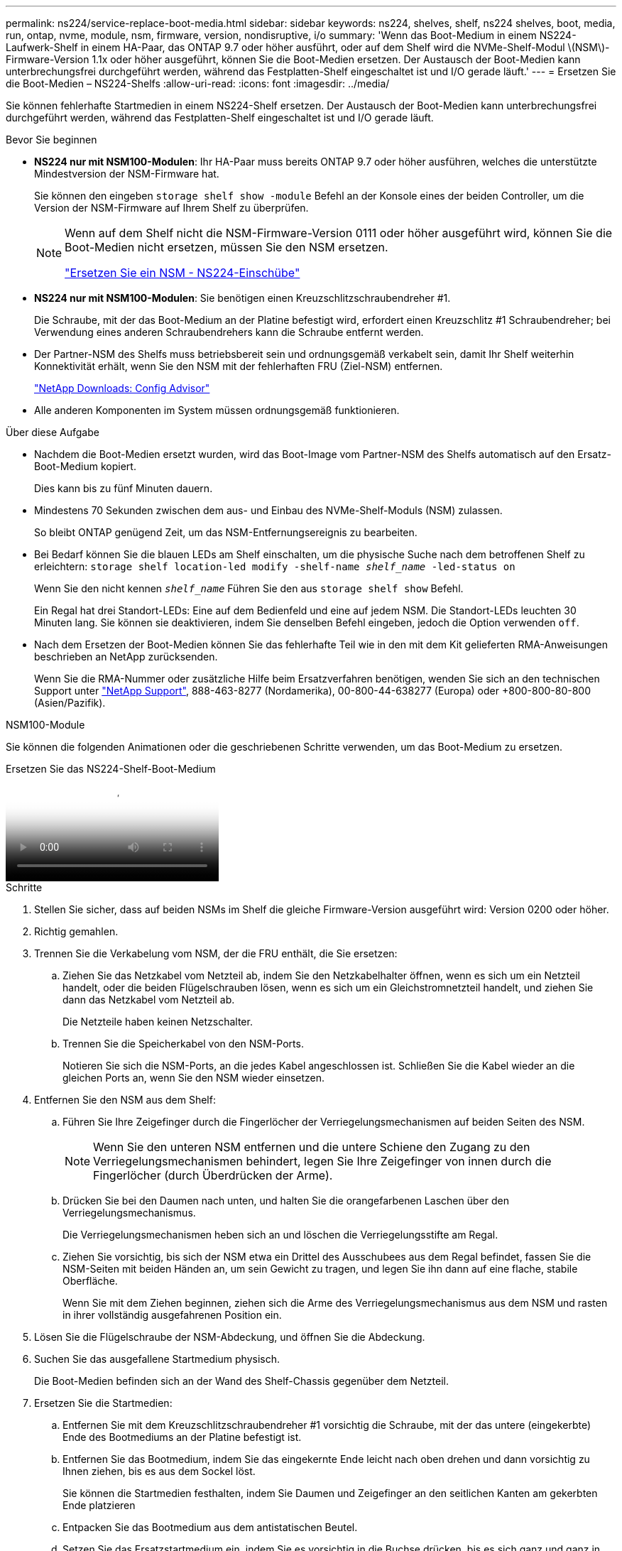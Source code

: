 ---
permalink: ns224/service-replace-boot-media.html 
sidebar: sidebar 
keywords: ns224, shelves, shelf, ns224 shelves, boot, media, run, ontap, nvme, module, nsm, firmware, version, nondisruptive, i/o 
summary: 'Wenn das Boot-Medium in einem NS224-Laufwerk-Shelf in einem HA-Paar, das ONTAP 9.7 oder höher ausführt, oder auf dem Shelf wird die NVMe-Shelf-Modul \(NSM\)-Firmware-Version 1.1x oder höher ausgeführt, können Sie die Boot-Medien ersetzen. Der Austausch der Boot-Medien kann unterbrechungsfrei durchgeführt werden, während das Festplatten-Shelf eingeschaltet ist und I/O gerade läuft.' 
---
= Ersetzen Sie die Boot-Medien – NS224-Shelfs
:allow-uri-read: 
:icons: font
:imagesdir: ../media/


[role="lead"]
Sie können fehlerhafte Startmedien in einem NS224-Shelf ersetzen. Der Austausch der Boot-Medien kann unterbrechungsfrei durchgeführt werden, während das Festplatten-Shelf eingeschaltet ist und I/O gerade läuft.

.Bevor Sie beginnen
* *NS224 nur mit NSM100-Modulen*: Ihr HA-Paar muss bereits ONTAP 9.7 oder höher ausführen, welches die unterstützte Mindestversion der NSM-Firmware hat.
+
Sie können den eingeben `storage shelf show -module` Befehl an der Konsole eines der beiden Controller, um die Version der NSM-Firmware auf Ihrem Shelf zu überprüfen.

+
[NOTE]
====
Wenn auf dem Shelf nicht die NSM-Firmware-Version 0111 oder höher ausgeführt wird, können Sie die Boot-Medien nicht ersetzen, müssen Sie den NSM ersetzen.

link:service-replace-nsm100.html["Ersetzen Sie ein NSM - NS224-Einschübe"^]

====
* *NS224 nur mit NSM100-Modulen*: Sie benötigen einen Kreuzschlitzschraubendreher #1.
+
Die Schraube, mit der das Boot-Medium an der Platine befestigt wird, erfordert einen Kreuzschlitz #1 Schraubendreher; bei Verwendung eines anderen Schraubendrehers kann die Schraube entfernt werden.

* Der Partner-NSM des Shelfs muss betriebsbereit sein und ordnungsgemäß verkabelt sein, damit Ihr Shelf weiterhin Konnektivität erhält, wenn Sie den NSM mit der fehlerhaften FRU (Ziel-NSM) entfernen.
+
https://mysupport.netapp.com/site/tools/tool-eula/activeiq-configadvisor["NetApp Downloads: Config Advisor"^]

* Alle anderen Komponenten im System müssen ordnungsgemäß funktionieren.


.Über diese Aufgabe
* Nachdem die Boot-Medien ersetzt wurden, wird das Boot-Image vom Partner-NSM des Shelfs automatisch auf den Ersatz-Boot-Medium kopiert.
+
Dies kann bis zu fünf Minuten dauern.

* Mindestens 70 Sekunden zwischen dem aus- und Einbau des NVMe-Shelf-Moduls (NSM) zulassen.
+
So bleibt ONTAP genügend Zeit, um das NSM-Entfernungsereignis zu bearbeiten.

* Bei Bedarf können Sie die blauen LEDs am Shelf einschalten, um die physische Suche nach dem betroffenen Shelf zu erleichtern: `storage shelf location-led modify -shelf-name _shelf_name_ -led-status on`
+
Wenn Sie den nicht kennen `_shelf_name_` Führen Sie den aus `storage shelf show` Befehl.

+
Ein Regal hat drei Standort-LEDs: Eine auf dem Bedienfeld und eine auf jedem NSM. Die Standort-LEDs leuchten 30 Minuten lang. Sie können sie deaktivieren, indem Sie denselben Befehl eingeben, jedoch die Option verwenden `off`.

* Nach dem Ersetzen der Boot-Medien können Sie das fehlerhafte Teil wie in den mit dem Kit gelieferten RMA-Anweisungen beschrieben an NetApp zurücksenden.
+
Wenn Sie die RMA-Nummer oder zusätzliche Hilfe beim Ersatzverfahren benötigen, wenden Sie sich an den technischen Support unter https://mysupport.netapp.com/site/global/dashboard["NetApp Support"^], 888-463-8277 (Nordamerika), 00-800-44-638277 (Europa) oder +800-800-80-800 (Asien/Pazifik).



[role="tabbed-block"]
====
.NSM100-Module
--
Sie können die folgenden Animationen oder die geschriebenen Schritte verwenden, um das Boot-Medium zu ersetzen.

.Ersetzen Sie das NS224-Shelf-Boot-Medium
video::20ed85f9-1f80-4e0e-9219-ab4600070d8a[panopto]
.Schritte
. Stellen Sie sicher, dass auf beiden NSMs im Shelf die gleiche Firmware-Version ausgeführt wird: Version 0200 oder höher.
. Richtig gemahlen.
. Trennen Sie die Verkabelung vom NSM, der die FRU enthält, die Sie ersetzen:
+
.. Ziehen Sie das Netzkabel vom Netzteil ab, indem Sie den Netzkabelhalter öffnen, wenn es sich um ein Netzteil handelt, oder die beiden Flügelschrauben lösen, wenn es sich um ein Gleichstromnetzteil handelt, und ziehen Sie dann das Netzkabel vom Netzteil ab.
+
Die Netzteile haben keinen Netzschalter.

.. Trennen Sie die Speicherkabel von den NSM-Ports.
+
Notieren Sie sich die NSM-Ports, an die jedes Kabel angeschlossen ist. Schließen Sie die Kabel wieder an die gleichen Ports an, wenn Sie den NSM wieder einsetzen.



. Entfernen Sie den NSM aus dem Shelf:
+
.. Führen Sie Ihre Zeigefinger durch die Fingerlöcher der Verriegelungsmechanismen auf beiden Seiten des NSM.
+

NOTE: Wenn Sie den unteren NSM entfernen und die untere Schiene den Zugang zu den Verriegelungsmechanismen behindert, legen Sie Ihre Zeigefinger von innen durch die Fingerlöcher (durch Überdrücken der Arme).

.. Drücken Sie bei den Daumen nach unten, und halten Sie die orangefarbenen Laschen über den Verriegelungsmechanismus.
+
Die Verriegelungsmechanismen heben sich an und löschen die Verriegelungsstifte am Regal.

.. Ziehen Sie vorsichtig, bis sich der NSM etwa ein Drittel des Ausschubees aus dem Regal befindet, fassen Sie die NSM-Seiten mit beiden Händen an, um sein Gewicht zu tragen, und legen Sie ihn dann auf eine flache, stabile Oberfläche.
+
Wenn Sie mit dem Ziehen beginnen, ziehen sich die Arme des Verriegelungsmechanismus aus dem NSM und rasten in ihrer vollständig ausgefahrenen Position ein.



. Lösen Sie die Flügelschraube der NSM-Abdeckung, und öffnen Sie die Abdeckung.
. Suchen Sie das ausgefallene Startmedium physisch.
+
Die Boot-Medien befinden sich an der Wand des Shelf-Chassis gegenüber dem Netzteil.

. Ersetzen Sie die Startmedien:
+
.. Entfernen Sie mit dem Kreuzschlitzschraubendreher #1 vorsichtig die Schraube, mit der das untere (eingekerbte) Ende des Bootmediums an der Platine befestigt ist.
.. Entfernen Sie das Bootmedium, indem Sie das eingekernte Ende leicht nach oben drehen und dann vorsichtig zu Ihnen ziehen, bis es aus dem Sockel löst.
+
Sie können die Startmedien festhalten, indem Sie Daumen und Zeigefinger an den seitlichen Kanten am gekerbten Ende platzieren

.. Entpacken Sie das Bootmedium aus dem antistatischen Beutel.
.. Setzen Sie das Ersatzstartmedium ein, indem Sie es vorsichtig in die Buchse drücken, bis es sich ganz und ganz in der Steckdose befindet.
+
Sie können die Startmedien festhalten, indem Sie Daumen und Zeigefinger an den seitlichen Kanten am gekerbten Ende platzieren Stellen Sie sicher, dass die Seite mit dem Kühlkörper nach oben zeigt.

+
Wenn Sie das Boot-Medium richtig einsetzen und loslassen, wird das eingekerbte Ende des Bootmediums von der Platine abgewinkelt, da es noch nicht mit der Schraube gesichert ist.

.. Halten Sie beim Einlegen vorsichtig das eingekerbte Ende des Bootmediums fest und ziehen Sie die Schraube mit dem Schraubendreher fest, um die Boot-Medien zu befestigen.
+

NOTE: Ziehen Sie die Schraube so fest, dass sie die Bootsmedien sicher hält, aber nicht zu fest anziehen.



. Schließen Sie die NSM-Abdeckung, und ziehen Sie die Flügelschraube fest.
. Setzen Sie den NSM wieder in das Regal ein:
+
.. Vergewissern Sie sich, dass die Arms des Verriegelungsmechanismus vollständig ausgefahren sind.
.. Schieben Sie den NSM vorsichtig mit beiden Händen in das Regal, bis das Gewicht des NSM vollständig vom Regal unterstützt wird.
.. Drücken Sie den NSM in das Regal, bis er anhält (etwa einen halben Zoll von der Rückseite des Shelfs entfernt).
+
Sie können Ihre Daumen auf die orangefarbenen Laschen an der Vorderseite jeder Fingerschlaufe (der Arme des Verriegelungsmechanismus) legen, um den NSM einzudrücken.

.. Führen Sie Ihre Zeigefinger durch die Fingerlöcher der Verriegelungsmechanismen auf beiden Seiten des NSM.
+

NOTE: Wenn Sie den unteren NSM einsetzen und die untere Schiene den Zugang zu den Verriegelungsmechanismen behindert, legen Sie Ihre Zeigefinger von innen durch die Fingerlöcher (durch Überdrücken der Arme).

.. Drücken Sie bei den Daumen nach unten, und halten Sie die orangefarbenen Laschen über den Verriegelungsmechanismus.
.. Drücken Sie vorsichtig nach vorne, um die Verriegelungen über den Anschlag zu bringen.
.. Lösen Sie Ihre Daumen von den Spitzen der Verriegelungen, und drücken Sie dann weiter, bis die Verriegelungen einrasten.
+
Der NSM sollte vollständig in das Regal eingeführt und bündig mit den Kanten des Regals ausgeführt werden.



. Schließen Sie die Verkabelung wieder an den NSM an:
+
.. Schließen Sie die Speicherverkabelung wieder an die beiden NSM-Ports an.
+
Die Kabel werden mit der Zuglasche des Steckers nach oben eingesetzt. Wenn ein Kabel richtig eingesetzt wird, klickt es an seine Stelle.

.. Schließen Sie das Netzkabel wieder an das Netzteil an, und befestigen Sie das Netzkabel mit der Netzkabelhalterung, wenn es sich um ein Netzteil handelt, oder ziehen Sie die beiden Flügelschrauben fest, wenn es sich um ein Gleichstromnetzteil handelt.
+
Bei ordnungsgemäßer Funktion leuchtet die zweifarbige LED des Netzteils grün.

+
Außerdem leuchten beide NSM-Port-LNK-LEDs (grün) auf. Wenn eine LNK-LED nicht leuchtet, setzen Sie das Kabel wieder ein.



. Vergewissern Sie sich, dass die Warn-LEDs am NSM, der die fehlerhaften Boot-Medien enthält, und am Shelf-Bedienfeld nicht mehr leuchten.
+
Es kann zwischen 5 und 10 Minuten dauern, bis die Warn-LEDs ausgeschaltet werden. Dies ist die Zeit, die der NSM benötigt, um neu zu starten und das Image des Startmediums zu kopieren.

+
Wenn die Fehler-LEDs weiterhin leuchten, werden die Boot-Medien möglicherweise nicht richtig eingesetzt oder es kann ein weiteres Problem auftreten. Wenden Sie sich an den technischen Support, um Hilfe zu erhalten.

. Überprüfen Sie, ob der NSM ordnungsgemäß verkabelt ist, indem Sie Active IQ Config Advisor ausführen.
+
Wenn Verkabelungsfehler auftreten, befolgen Sie die entsprechenden Korrekturmaßnahmen.

+
https://mysupport.netapp.com/site/tools/tool-eula/activeiq-configadvisor["NetApp Downloads: Config Advisor"^]



--
.NSM100B-Module
--
Führen Sie die folgenden Schritte aus, um das fehlerhafte Startmedium zu ersetzen.

.Schritte
. Richtig gemahlen.
. Trennen Sie die Verkabelung vom NSM, der die FRU enthält, die Sie ersetzen:
+
.. Ziehen Sie das Netzkabel vom Netzteil ab, indem Sie den Netzkabelhalter öffnen, wenn es sich um ein Netzteil handelt, oder die beiden Flügelschrauben lösen, wenn es sich um ein Gleichstromnetzteil handelt, und ziehen Sie dann das Netzkabel vom Netzteil ab.
+
Die Netzteile haben keinen Netzschalter.

.. Trennen Sie die Speicherkabel von den NSM-Ports.
+
Notieren Sie sich die NSM-Ports, an die jedes Kabel angeschlossen ist. Schließen Sie die Kabel wieder an die gleichen Ports an, wenn Sie den NSM wieder einsetzen.



. Entfernen Sie die NSM:
+
image::../media/drw_g_and_t_handles_remove_ieops-1837.svg[Entfernen Sie den NSM.]

+
[cols="1,4"]
|===


 a| 
image::../media/icon_round_1.png[Legende Nummer 1]
 a| 
Drücken Sie an beiden Enden des NSM die vertikalen Verriegelungslaschen nach außen, um die Griffe zu lösen.



 a| 
image::../media/icon_round_2.png[Legende Nummer 2]
 a| 
** Ziehen Sie die Griffe zu sich, um den NSM aus der Mittelplatine zu lösen.
+
Beim Ziehen ziehen die Griffe aus dem Regal heraus. Wenn du Widerstand spürst, ziehe weiter.

** Schieben Sie den NSM aus dem Regal und legen Sie ihn auf eine Ebene, stabile Oberfläche.
+
Stellen Sie sicher, dass Sie die Unterseite des NSM stützen, während Sie ihn aus dem Regal ziehen.





 a| 
image::../media/icon_round_3.png[Legende Nummer 3]
 a| 
Drehen Sie die Griffe aufrecht (neben den Laschen), um sie aus dem Weg zu bewegen.

|===
. Öffnen Sie die NSM-Abdeckung, indem Sie die Flügelschraube gegen den Uhrzeigersinn drehen, um sie zu lösen, und öffnen Sie dann die Abdeckung.
. Suchen Sie das ausgefallene Startmedium physisch.
. Entfernen Sie das Startmedium:
+
image::../media/drw_t_boot_media_replace_ieops-1977.svg[Startmedien entfernen.]

+
[cols="1,4"]
|===


 a| 
image::../media/icon_round_1.png[Legende Nummer 1]
 a| 
Speicherort des Startmediums



 a| 
image::../media/icon_round_2.png[Legende Nummer 2]
 a| 
Drücken Sie auf die blaue Lasche, um das rechte Ende des Startmediums freizugeben.



 a| 
image::../media/icon_round_3.png[Legende Nummer 3]
 a| 
Heben Sie das rechte Ende des Kofferraummediums in einem leichten Winkel an, um einen guten Halt an den Seiten des Kofferraummediums zu erhalten.



 a| 
image::../media/icon_round_4.png[Legende Nummer 4]
 a| 
Ziehen Sie das linke Ende des Trägermediums vorsichtig aus dem Sockel.

|===
. Installieren Sie das Ersatz-Startmedium:
+
.. Richten Sie die Kanten der Startmedien am Buchsengehäuse aus, und schieben Sie sie vorsichtig in die Buchse.
.. Drehen Sie das Startmedium nach unten in Richtung Verriegelungstaste.
.. Drücken Sie die Verriegelungstaste, drehen Sie die Manschettenmedien ganz nach unten, und lassen Sie dann die Verriegelungstaste los.


. Schließen Sie die NSM-Abdeckung, und ziehen Sie die Flügelschraube fest.
. Setzen Sie den NSM in das Regal ein:
+
image::../media/drw_g_and_t_handles_reinstall_ieops-1838.svg[Ersetzen Sie die NSM.]

+
[cols="1,4"]
|===


 a| 
image::../media/icon_round_1.png[Legende Nummer 1]
 a| 
Wenn Sie die NSM-Griffe senkrecht (neben den Laschen) gedreht haben, um sie während der Wartung des NSM aus dem Weg zu bewegen, drehen Sie sie nach unten in die horizontale Position.



 a| 
image::../media/icon_round_2.png[Legende Nummer 2]
 a| 
Richten Sie die Rückseite des NSM mit der Öffnung im Regal aus, und drücken Sie den NSM vorsichtig mit den Griffen, bis er vollständig sitzt.



 a| 
image::../media/icon_round_3.png[Legende Nummer 3]
 a| 
Drehen Sie die Griffe in die aufrechte Position, und fixieren Sie sie mit den Laschen.

|===
. Schließen Sie die Verkabelung wieder an den NSM an:
+
.. Schließen Sie die Speicherverkabelung wieder an die beiden NSM-Ports an.
+
Die Kabel werden mit der Zuglasche des Steckers nach oben eingesetzt. Wenn ein Kabel richtig eingesetzt wird, klickt es an seine Stelle.

.. Schließen Sie das Netzkabel wieder an das Netzteil an, und befestigen Sie das Netzkabel mit der Netzkabelhalterung, wenn es sich um ein Netzteil handelt, oder ziehen Sie die beiden Flügelschrauben fest, wenn es sich um ein Gleichstromnetzteil handelt.
+
Bei ordnungsgemäßer Funktion leuchtet die zweifarbige LED des Netzteils grün.

+
Außerdem leuchten beide NSM-Port-LNK-LEDs (grün) auf. Wenn eine LNK-LED nicht leuchtet, setzen Sie das Kabel wieder ein.



. Vergewissern Sie sich, dass die Warn-LEDs am NSM, der die fehlerhaften Boot-Medien enthält, und am Shelf-Bedienfeld nicht mehr leuchten.
+
Es kann zwischen 5 und 10 Minuten dauern, bis die Warn-LEDs ausgeschaltet werden. Dies ist die Zeit, die der NSM benötigt, um neu zu starten und das Image des Startmediums zu kopieren.

+
Wenn die Fehler-LEDs weiterhin leuchten, werden die Boot-Medien möglicherweise nicht richtig eingesetzt oder es kann ein weiteres Problem auftreten. Wenden Sie sich an den technischen Support, um Hilfe zu erhalten.

. Überprüfen Sie, ob der NSM ordnungsgemäß verkabelt ist, indem Sie Active IQ Config Advisor ausführen.
+
Wenn Verkabelungsfehler auftreten, befolgen Sie die entsprechenden Korrekturmaßnahmen.

+
https://mysupport.netapp.com/site/tools/tool-eula/activeiq-configadvisor["NetApp Downloads: Config Advisor"^]



--
====